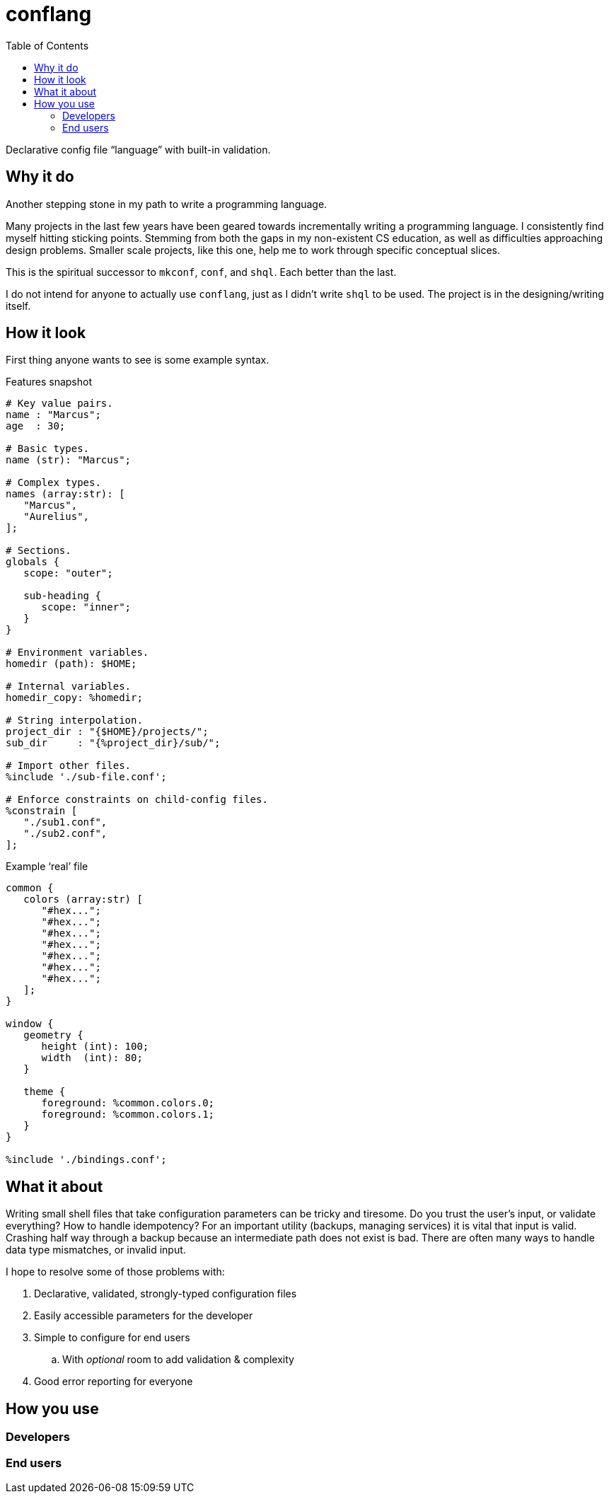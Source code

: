 = conflang
:toc:                      left
:toclevels:                3
:source-highlighter:       pygments
:pygments-style:           algol_nu
:pygments-linenums-mode:   table

Declarative config file "`language`" with built-in validation.


== Why it do

Another stepping stone in my path to write a programming language.

Many projects in the last few years have been geared towards incrementally writing a programming language.
I consistently find myself hitting sticking points.
Stemming from both the gaps in my non-existent CS education, as well as difficulties approaching design problems.
Smaller scale projects, like this one, help me to work through specific conceptual slices.

This is the spiritual successor to `mkconf`, `conf`, and `shql`.
Each better than the last.

I do not intend for anyone to actually use `conflang`, just as I didn't write `shql` to be used.
The project is in the designing/writing itself.


== How it look

First thing anyone wants to see is some example syntax.

.Features snapshot
----
# Key value pairs.
name : "Marcus";
age  : 30;

# Basic types.
name (str): "Marcus";

# Complex types.
names (array:str): [
   "Marcus",
   "Aurelius",
];

# Sections.
globals {
   scope: "outer";

   sub-heading {
      scope: "inner";
   }
}

# Environment variables.
homedir (path): $HOME;

# Internal variables.
homedir_copy: %homedir;

# String interpolation.
project_dir : "{$HOME}/projects/";
sub_dir     : "{%project_dir}/sub/";

# Import other files.
%include './sub-file.conf';

# Enforce constraints on child-config files.
%constrain [
   "./sub1.conf",
   "./sub2.conf",
];
----

.Example '`real`' file
----
common {
   colors (array:str) [
      "#hex...";
      "#hex...";
      "#hex...";
      "#hex...";
      "#hex...";
      "#hex...";
      "#hex...";
   ];
}

window {
   geometry {
      height (int): 100;
      width  (int): 80;
   }

   theme {
      foreground: %common.colors.0;
      foreground: %common.colors.1;
   }
}

%include './bindings.conf';
----


== What it about

Writing small shell files that take configuration parameters can be tricky and tiresome.
Do you trust the user's input, or validate everything?
How to handle idempotency?
For an important utility (backups, managing services) it is vital that input is valid.
Crashing half way through a backup because an intermediate path does not exist is bad.
There are often many ways to handle data type mismatches, or invalid input.

I hope to resolve some of those problems with:

. Declarative, validated, strongly-typed configuration files
. Easily accessible parameters for the developer
. Simple to configure for end users
  .. With _optional_ room to add validation & complexity
. Good error reporting for everyone


== How you use
=== Developers
=== End users
